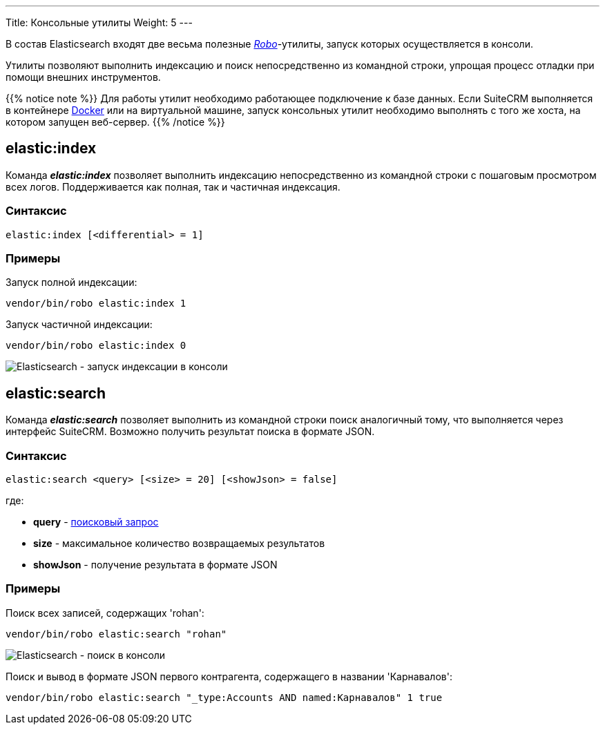 ---
Title: Консольные утилиты
Weight: 5
---

:author: likhobory
:email: likhobory@mail.ru

:imagesdir: ./../../../../../../images/en/admin/ElasticSearch

ifdef::env-github[:imagesdir: ./../../../../../../master/static/images/en/admin/ElasticSearch]

В состав Elasticsearch входят две весьма полезные link:https://robo.li[_Robo_^]-утилиты, запуск которых осуществляется в консоли.

Утилиты позволяют выполнить индексацию и поиск непосредственно из командной строки, упрощая процесс отладки при помощи внешних инструментов. 

{{% notice note %}}
Для работы утилит необходимо работающее подключение к базе данных. Если SuiteCRM выполняется в контейнере link:https://ru.wikipedia.org/wiki/Docker[Docker^] или на виртуальной машине, запуск консольных утилит необходимо выполнять
 с того же хоста, на котором запущен веб-сервер.
{{% /notice %}}

== elastic:index

Команда  *_elastic:index_*  позволяет выполнить индексацию непосредственно из командной строки с пошаговым просмотром всех логов. 
Поддерживается как полная, так и частичная индексация. 

=== Синтаксис

[source,bash]
elastic:index [<differential> = 1]

=== Примеры

Запуск полной индексации:
[source,bash]
vendor/bin/robo elastic:index 1

Запуск частичной индексации:
[source,bash]
vendor/bin/robo elastic:index 0

image:ElasticIndexCLI.png[Elasticsearch - запуск индексации в консоли]

== elastic:search

Команда *_elastic:search_* позволяет выполнить из командной строки поиск аналогичный тому, что выполняется через интерфейс SuiteCRM.
Возможно получить результат поиска в формате JSON.


=== Синтаксис

[source,bash]
elastic:search <query> [<size> = 20] [<showJson> = false]

где:

* *query* - link:../syntax[поисковый запрос]

* *size* - максимальное количество возвращаемых результатов

* *showJson*  -  получение результата в формате JSON

=== Примеры

Поиск всех записей, содержащих 'rohan':

[source,bash]
vendor/bin/robo elastic:search "rohan"

image:ElasticSearchCLI.png[Elasticsearch - поиск в консоли]

Поиск и вывод в формате JSON первого контрагента, содержащего в названии 'Карнавалов':

[source,bash]
vendor/bin/robo elastic:search "_type:Accounts AND named:Карнавалов" 1 true

